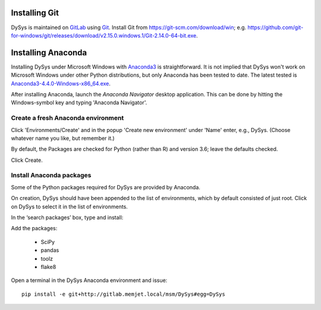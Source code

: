 Installing Git
::::::::::::::

DySys is maintained on `GitLab
<https://gitlab.memjet.local/msm/DySys>`_ using `Git
<https://git-scm.com>`_.  Install Git from
https://git-scm.com/download/win;
e.g. https://github.com/git-for-windows/git/releases/download/v2.15.0.windows.1/Git-2.14.0-64-bit.exe.


Installing Anaconda
:::::::::::::::::::

Installing DySys under Microsoft Windows with `Anaconda3
<https://www.continuum.io/downloads#windows>`_ is straightforward.  It
is not implied that DySys won't work on Microsoft Windows under other
Python distributions, but only Anaconda has been tested to date.  The
latest tested is `Anaconda3-4.4.0-Windows-x86_64.exe
<https://repo.continuum.io/archive/Anaconda3-4.4.0-Windows-x86_64.exe>`_.

After installing Anaconda, launch the *Anaconda Navigator* desktop
application.  This can be done by hitting the Windows-symbol key and
typing 'Anaconda Navigator'.

Create a fresh Anaconda environment
...................................

Click 'Environments/Create' and in the popup 'Create new environment'
under 'Name' enter, e.g., DySys.  (Choose whatever name you like, but
remember it.)

By default, the Packages are checked for Python (rather than R) and
version 3.6; leave the defaults checked.

Click Create.

Install Anaconda packages
.........................

Some of the Python packages required for DySys are provided by Anaconda.

On creation, DySys should have been appended to the list of
environments, which by default consisted of just root.  Click on DySys
to select it in the list of environments.

In the ‘search packages’ box, type and install:


Add the packages:

  * SciPy

  * pandas

  * toolz

  * flake8


Open a terminal in the DySys Anaconda environment and issue::

    pip install -e git+http://gitlab.memjet.local/msm/DySys#egg=DySys

